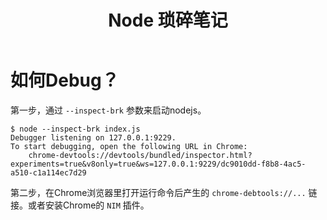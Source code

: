 #+TITLE: Node 琐碎笔记

* 如何Debug？
第一步，通过 =--inspect-brk= 参数来启动nodejs。
  #+name: debug
  #+begin_src shell
$ node --inspect-brk index.js
Debugger listening on 127.0.0.1:9229.
To start debugging, open the following URL in Chrome:
    chrome-devtools://devtools/bundled/inspector.html?experiments=true&v8only=true&ws=127.0.0.1:9229/dc9010dd-f8b8-4ac5-a510-c1a114ec7d29
  #+end_src

第二步，在Chrome浏览器里打开运行命令后产生的 =chrome-debtools://...= 链接。或者安装Chrome的 =NIM= 插件。
